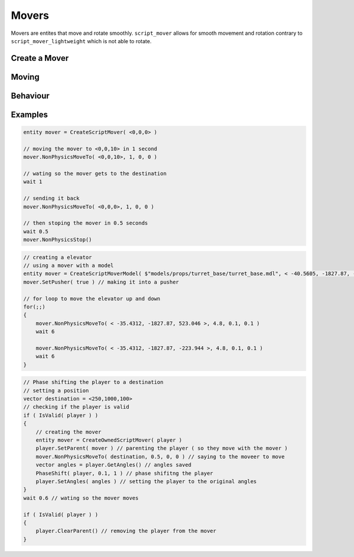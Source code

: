 Movers
======


Movers are entites that move and rotate smoothly.
``script_mover`` allows for smooth movement and rotation contrary to ``script_mover_lightweight`` which is not able to rotate.

Create a Mover
--------------

.. cpp:function:: entity CreateExpensiveScriptMover( vector origin , vector angles )

   returns ``script_mover``
    
.. cpp:function:: entity CreateExpensiveScriptMoverModel( asset model, vector origin, vector angles, int solidType, float fadeDist )

    returns ``script_mover`` which has a model

.. cpp:function:: entity CreateScriptMover( vector origin, vector angles )

    returns ``script_mover_lightweight``

.. cpp:function:: entity CreateScriptMoverModel( asset model, vector origin, vector angles, int solidType, float fadeDist )

    returns ``script_mover_lightweight`` which has a model

.. cpp:function:: entity CreateOwnedScriptMover( entity owner )
    
     returns ``script_mover`` which will be at the location of the owner

Moving
------

    .. cpp:function:: void NonPhysicsMoveTo( vector position, float time, float easeIn, float easeOut )

    .. cpp:function:: void NonPhysicsMoveInWorldSpaceToLocalPos( vector localPos, float time, float easeIn, float easeOut )

    .. cpp:function:: void NonPhysicsMoveWithGravity( vector velocityForOthers, vector fakeGravity )

    .. cpp:function:: void NonPhysicsRotateTo( vector angles, float time, float easeIn, float easeOut )

        Only usable by expensive movers

    .. cpp:function:: void NonPhysicsRotate( vector angles, float speed )

        Only usable by expensive movers

    .. cpp:function:: void NonPhysicsStop()

        Immediately stop this mover from moving

Behaviour
---------

.. cpp:function:: void ChangeNPCPathsOnMove( bool recalculate )

.. cpp:function:: void SetPusher( bool isPusher )

    Pushers move everything that stands on top of them or next to them and can also kill entities by crushing them.

.. cpp:function:: void NonPhysicsSetRotateModeLocal( bool useLocal )

.. cpp:function:: void PhysicsDummyEnableMotion( bool enabled )

Examples
--------

.. code-block::

    entity mover = CreateScriptMover( <0,0,0> ) 
    
    // moving the mover to <0,0,10> in 1 second
    mover.NonPhysicsMoveTo( <0,0,10>, 1, 0, 0 )
    
    // wating so the mover gets to the destination
    wait 1
    
    // sending it back
    mover.NonPhysicsMoveTo( <0,0,0>, 1, 0, 0 )
    
    // then stoping the mover in 0.5 seconds
    wait 0.5
    mover.NonPhysicsStop()

.. code-block::
    
    // creating a elevator 
    // using a mover with a model
    entity mover = CreateScriptMoverModel( $"models/props/turret_base/turret_base.mdl", < -40.5605, -1827.87, -223.944 >, <0,0,0>, SOLID_VPHYSICS, 1000 )
    mover.SetPusher( true ) // making it into a pusher
    
    // for loop to move the elevator up and down
    for(;;)
    {
        mover.NonPhysicsMoveTo( < -35.4312, -1827.87, 523.046 >, 4.8, 0.1, 0.1 )
        wait 6

        mover.NonPhysicsMoveTo( < -35.4312, -1827.87, -223.944 >, 4.8, 0.1, 0.1 )
        wait 6
    }


.. code-block::

    // Phase shifting the player to a destination
    // setting a position
    vector destination = <250,1000,100>
    // checking if the player is valid
    if ( IsValid( player ) )
    {
        // creating the mover
        entity mover = CreateOwnedScriptMover( player )
        player.SetParent( mover ) // parenting the player ( so they move with the mover )
        mover.NonPhysicsMoveTo( destination, 0.5, 0, 0 ) // saying to the moveer to move
        vector angles = player.GetAngles() // angles saved
        PhaseShift( player, 0.1, 1 ) // phase shifitng the player
        player.SetAngles( angles ) // setting the player to the original angles
    }
    wait 0.6 // wating so the mover moves

    if ( IsValid( player ) )
    {
        player.ClearParent() // removing the player from the mover
    }
